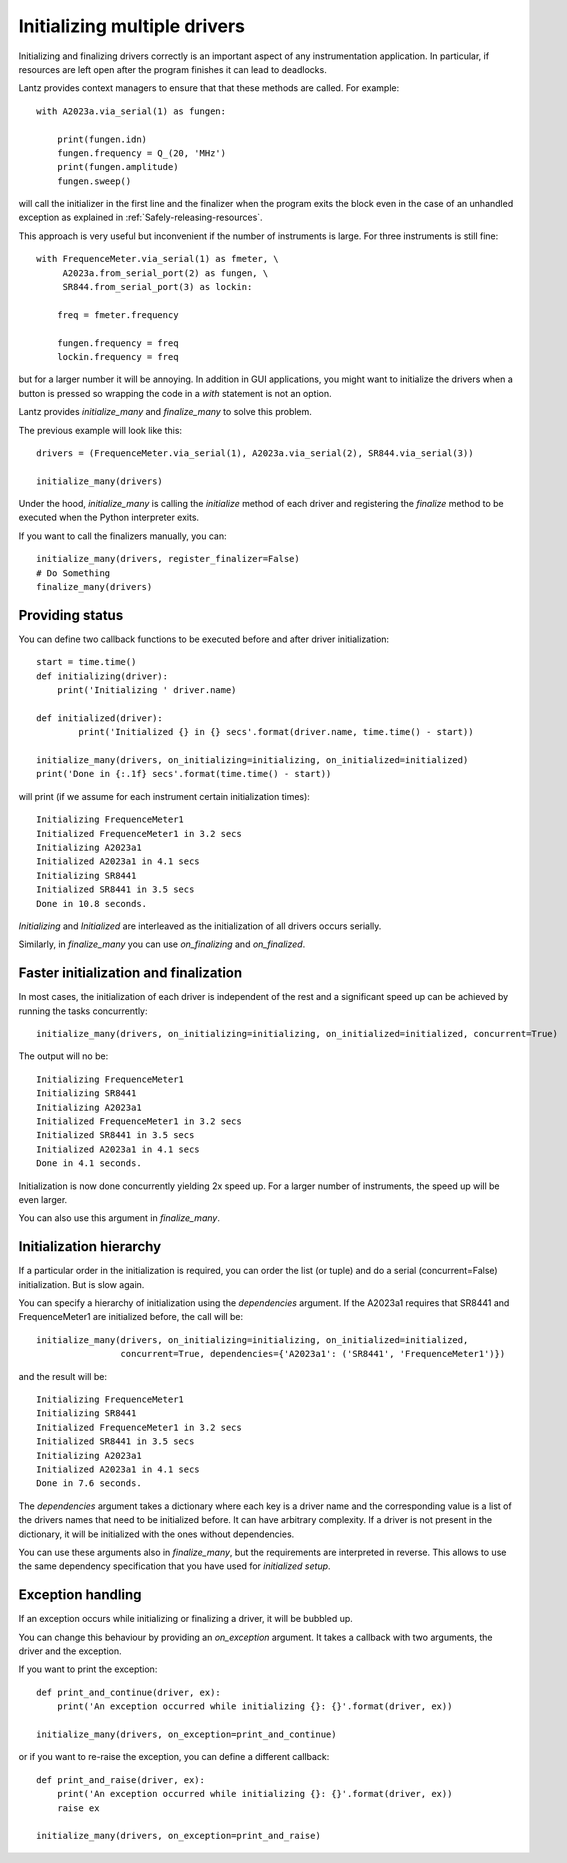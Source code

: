 .. _initializing-setup:

=============================
Initializing multiple drivers
=============================

Initializing and finalizing drivers correctly is an important aspect of any
instrumentation application. In particular, if resources are left open after
the program finishes it can lead to deadlocks.

Lantz provides context managers to ensure that that these methods are called.
For example::

    with A2023a.via_serial(1) as fungen:

        print(fungen.idn)
        fungen.frequency = Q_(20, 'MHz')
        print(fungen.amplitude)
        fungen.sweep()


will call the initializer in the first line and the finalizer when the program
exits the block even in the case of an unhandled exception as explained in :ref:`Safely-releasing-resources`.

This approach is very useful but inconvenient if the number of instruments
is large. For three instruments is still fine::

    with FrequenceMeter.via_serial(1) as fmeter, \
         A2023a.from_serial_port(2) as fungen, \
         SR844.from_serial_port(3) as lockin:

        freq = fmeter.frequency

        fungen.frequency = freq
        lockin.frequency = freq

but for a larger number it will be annoying. In addition in GUI applications,
you might want to initialize the drivers when a button is pressed so wrapping
the code in a `with` statement is not an option.

Lantz provides `initialize_many` and `finalize_many` to solve this problem.

The previous example will look like this::

    drivers = (FrequenceMeter.via_serial(1), A2023a.via_serial(2), SR844.via_serial(3))

    initialize_many(drivers)

Under the hood, `initialize_many` is calling the `initialize` method of each
driver and registering the `finalize` method to be executed when the Python
interpreter exits.

If you want to call the finalizers manually, you can::

    initialize_many(drivers, register_finalizer=False)
    # Do Something
    finalize_many(drivers)


Providing status
----------------

You can define two callback functions to be executed before and after driver
initialization::

    start = time.time()
    def initializing(driver):
        print('Initializing ' driver.name)

    def initialized(driver):
            print('Initialized {} in {} secs'.format(driver.name, time.time() - start))

    initialize_many(drivers, on_initializing=initializing, on_initialized=initialized)
    print('Done in {:.1f} secs'.format(time.time() - start))

will print (if we assume for each instrument certain initialization times)::

    Initializing FrequenceMeter1
    Initialized FrequenceMeter1 in 3.2 secs
    Initializing A2023a1
    Initialized A2023a1 in 4.1 secs
    Initializing SR8441
    Initialized SR8441 in 3.5 secs
    Done in 10.8 seconds.


`Initializing` and `Initialized` are interleaved as the initialization of all
drivers occurs serially.

Similarly, in `finalize_many` you can use `on_finalizing` and `on_finalized`.


Faster initialization and finalization
--------------------------------------

In most cases, the initialization of each driver is independent of the rest and
a significant speed up can be achieved by running the tasks concurrently::

    initialize_many(drivers, on_initializing=initializing, on_initialized=initialized, concurrent=True)

The output will no be::

    Initializing FrequenceMeter1
    Initializing SR8441
    Initializing A2023a1
    Initialized FrequenceMeter1 in 3.2 secs
    Initialized SR8441 in 3.5 secs
    Initialized A2023a1 in 4.1 secs
    Done in 4.1 seconds.

Initialization is now done concurrently yielding 2x speed up. For a larger number
of instruments, the speed up will be even larger.

You can also use this argument in `finalize_many`.


Initialization hierarchy
------------------------

If a particular order in the initialization is required, you can order the list
(or tuple) and do a serial (concurrent=False) initialization. But is slow again.

You can specify a hierarchy of initialization using the `dependencies` argument.
If the A2023a1 requires that SR8441 and FrequenceMeter1 are initialized
before, the call will be::

    initialize_many(drivers, on_initializing=initializing, on_initialized=initialized,
                    concurrent=True, dependencies={'A2023a1': ('SR8441', 'FrequenceMeter1')})

and the result will be::

    Initializing FrequenceMeter1
    Initializing SR8441
    Initialized FrequenceMeter1 in 3.2 secs
    Initialized SR8441 in 3.5 secs
    Initializing A2023a1
    Initialized A2023a1 in 4.1 secs
    Done in 7.6 seconds.

The `dependencies` argument takes a dictionary where each key is a driver name
and the corresponding value is a list of the drivers names that need to be
initialized before. It can have arbitrary complexity. If a driver is not present
in the dictionary, it will be initialized with the ones without dependencies.

You can use these arguments also in `finalize_many`, but the requirements are
interpreted in reverse. This allows to use the same dependency specification that
you have used for `initialized setup`.


Exception handling
------------------

If an exception occurs while initializing or finalizing a driver, it will be
bubbled up.

You can change this behaviour by providing an `on_exception` argument. It
takes a callback with two arguments, the driver and the exception.

If you want to print the exception::

    def print_and_continue(driver, ex):
        print('An exception occurred while initializing {}: {}'.format(driver, ex))

    initialize_many(drivers, on_exception=print_and_continue)

or if you want to re-raise the exception, you can define a different callback::

    def print_and_raise(driver, ex):
        print('An exception occurred while initializing {}: {}'.format(driver, ex))
        raise ex

    initialize_many(drivers, on_exception=print_and_raise)



.. seealso::

    :ref:`ui-initializing`




